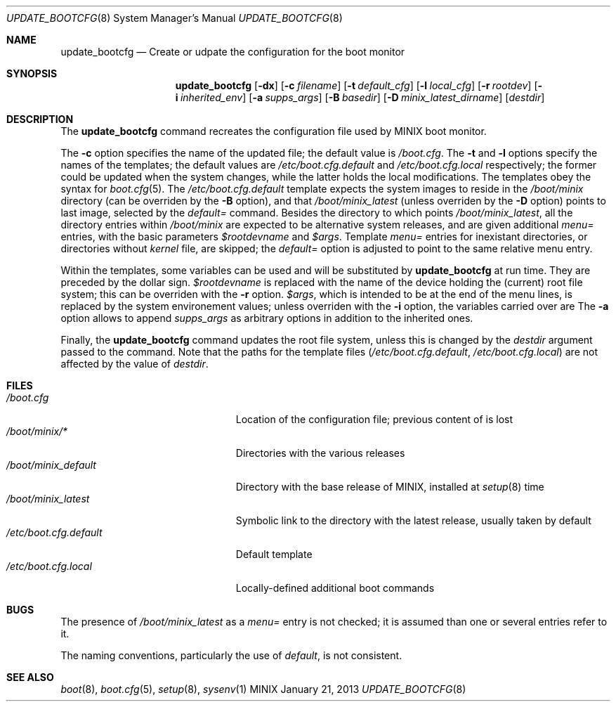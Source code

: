 .\" Written by Antoine Leca
.Dd January 21, 2013
.Dt UPDATE_BOOTCFG 8
.Os MINIX
.Sh NAME
.Nm update_bootcfg
.Nd Create or udpate the configuration for the boot monitor
.Sh SYNOPSIS
.Nm
.Op Fl dx
.Op Fl c Ar filename
.Op Fl t Ar default_cfg
.Op Fl l Ar local_cfg
.Op Fl r Ar rootdev
.Op Fl i Ar inherited_env
.Op Fl a Ar supps_args
.Op Fl B Ar basedir
.Op Fl D Ar minix_latest_dirname
.Op Ar destdir
.Sh DESCRIPTION
The
.Nm
command recreates the configuration file used by
MINIX boot monitor.
.Pp
The
.Fl c
option specifies the name of the updated file; the default value is
.Pa /boot.cfg .
The
.Fl t
and
.Fl l
options specify the names of the templates; the default values are
.Pa /etc/boot.cfg.default
and
.Pa /etc/boot.cfg.local
respectively; the former could be updated when the system changes,
while the latter holds the local modifications. The templates obey
the syntax for
.Xr boot.cfg 5 .
The
.Pa /etc/boot.cfg.default
template expects the system images to reside in the
.Pa /boot/minix
directory (can be overriden by the
.Fl B
option), and that
.Pa /boot/minix_latest
(unless overriden by the
.Fl D
option) points to last image, selected by the
.Em default=
command. Besides the directory to which points
.Pa /boot/minix_latest ,
all the directory entries within 
.Pa /boot/minix
are expected to be alternative system releases, and are given additional
.Em menu=
entries, with the basic parameters
.Em $rootdevname
and
.Em $args .
Template
.Em menu=
entries for inexistant directories, or directories without
.Pa kernel
file, are skipped; the
.Em default=
option is adjusted to point to the same relative menu entry.
.Pp
Within the templates, some variables can be used and will be
substituted by
.Nm
at run time. They are preceded by the dollar sign.
.Em $rootdevname
is replaced with the name of the device holding the (current)
root file system; this can be overriden with the
.Fl r
option.
.Em $args ,
which is intended to be at the end of the menu lines, is replaced
by the system environement values; unless overriden with the
.Fl i
option, the variables carried over are
.Em \"ahci acpi no_apic\" .
The
.Fl a
option allows to append
.Ar supps_args
as arbitrary options in addition to the inherited ones.
.Pp
Finally, the
.Nm
command updates the root file system, unless this is
changed by the
.Ar destdir
argument passed to the command. Note that the paths for
the template files
.Pa ( /etc/boot.cfg.default ,
.Pa /etc/boot.cfg.local )
are not affected by the value of
.Ar destdir .
.Sh FILES
.Bl -tag -width /etc/boot.cfg.default -compact
.It Pa /boot.cfg
Location of the configuration file; previous content of is lost
.It Pa /boot/minix/*
Directories with the various releases
.It Pa /boot/minix_default
Directory with the base release of MINIX, installed at
.Xr setup 8
time
.It Pa /boot/minix_latest
Symbolic link to the directory with the latest release, usually taken by default
.It Pa /etc/boot.cfg.default
Default template
.It Pa /etc/boot.cfg.local
Locally-defined additional boot commands
.El
.Sh BUGS
.Pp
The presence of
.Pa /boot/minix_latest
as a
.Em menu=
entry is not checked; it is assumed than one or several entries refer to it.
.Pp
The naming conventions, particularly the use of
.Em "default" ,
is not consistent.
.Sh SEE ALSO
.Xr boot 8 ,
.Xr boot.cfg 5 ,
.Xr setup 8 ,
.Xr sysenv 1